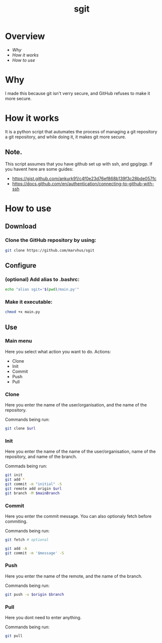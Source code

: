 #+title: sgit
#+description: Making git secure, because GitHub refuses to.

* Overview
- [[Why]]
- [[How it works]]
- [[How to use]]

* Why

I made this because git isn't verry secure,
and GitHub refuses to make it more secure.

* How it works

It is a python script that autumates the process of
managing a git repository a git repository,
and while doing it, it makes git more secure.

** Note.
This script assumes that you have github set up with ssh, and gpg/pgp.
If you havent here are some guides:
- https://gist.github.com/ankurk91/c4f0e23d76ef868b139f3c28bde057fc
- https://docs.github.com/en/authentication/connecting-to-github-with-ssh

* How to use

** Download

*** Clone the GitHub repository by using:
#+BEGIN_SRC bash
git clone https://github.com/marvhus/sgit
#+END_SRC

** Configure

*** (optional) Add alias to .bashrc:
#+BEGIN_SRC bash
echo "alias sgit='$(pwd)/main.py'"
#+END_SRC

*** Make it executable:
#+BEGIN_SRC bash
chmod +x main.py
#+END_SRC

** Use

*** Main menu

Here you select what action you want to do.
Actions:
- Clone
- Init
- Commit
- Push
- Pull

*** Clone

Here you enter the name of the user/organisation,
and the name of the repository.

Commands being run:
#+BEGIN_SRC bash
git clone $url
#+END_SRC

*** Init

Here you enter the name of the name of the user/organisation,
name of the repository, and name of the branch.

Commads being run:
#+BEGIN_SRC bash
git init
git add *
git commit -m "initial" -S
git remote add origin $url
git branch -M $mainBranch
#+END_SRC

*** Commit

Here you enter the commit message. You can also optionaly fetch before commiting.

Commands being run:
#+BEGIN_SRC bash
git fetch # optional

git add -A
git commit -m '$message' -S
#+END_SRC

#+RESULTS:

*** Push

Here you enter the name of the remote, and the name of the branch.

Commands being run:
#+BEGIN_SRC bash
git push -u $origin $branch
#+END_SRC

*** Pull

Here you dont need to enter anything.

Commands being run:
#+BEGIN_SRC bash
git pull
#+END_SRC
